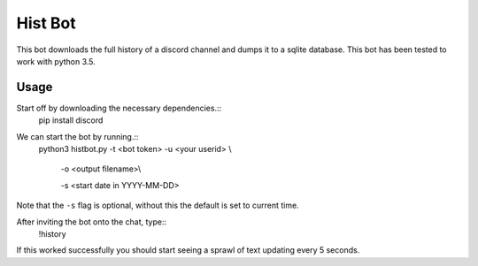 Hist Bot
========

This bot downloads the full history of a discord channel and dumps it to a sqlite database.
This bot has been tested to work with python 3.5.


Usage
-----

Start off by downloading the necessary dependencies.::
    pip install discord

We can start the bot by running.::
    python3 histbot.py -t <bot token> -u <your userid> \\

                       -o <output filename>\\

                       -s <start date in YYYY-MM-DD>

Note that the ``-s`` flag is optional, without this the default is set to current time.

After inviting the bot onto the chat, type::
    !history

If this worked successfully you should start seeing a sprawl of text updating every 5 seconds.
